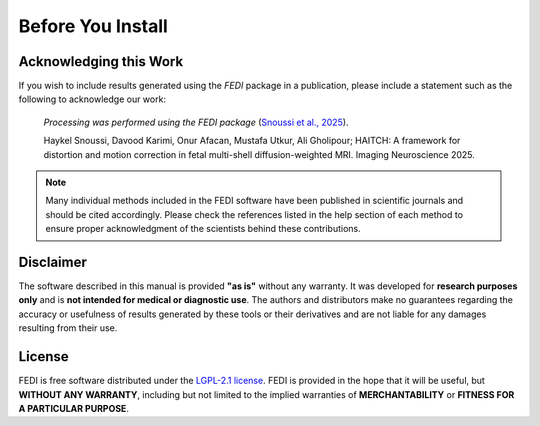 .. _before_installing:

Before You Install
==================

Acknowledging this Work
-----------------------

If you wish to include results generated using the *FEDI* package in a publication, please include a statement such as the following to acknowledge our work:

    *Processing was performed using the FEDI package* (`Snoussi et al., 2025 <https://doi.org/10.1162/imag_a_00490>`__).

    Haykel Snoussi, Davood Karimi, Onur Afacan, Mustafa Utkur, Ali Gholipour; HAITCH: A framework for distortion and motion correction in fetal multi-shell diffusion-weighted MRI. Imaging Neuroscience 2025.

.. NOTE::

   Many individual methods included in the FEDI software have been published
   in scientific journals and should be cited accordingly. Please check the
   references listed in the help section of each method to ensure proper 
   acknowledgment of the scientists behind these contributions.

Disclaimer
----------

The software described in this manual is provided **"as is"** without any warranty. It was developed for **research purposes only** and is **not intended for medical or diagnostic use**. The authors and distributors make no guarantees regarding the accuracy or usefulness of results generated by these tools or their derivatives and are not liable for any damages resulting from their use.

License
-------

FEDI is free software distributed under the `LGPL-2.1 license <https://www.mrtrix.org/>`__. FEDI is provided in the hope that it will be useful, but **WITHOUT ANY WARRANTY**, including but not limited to the implied warranties of **MERCHANTABILITY** or **FITNESS FOR A PARTICULAR PURPOSE**.
